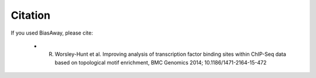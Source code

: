 ========
Citation
========

If you used BiasAway, please cite:

	- R. Worsley-Hunt et al. Improving analysis of transcription factor binding sites within ChIP-Seq data based on topological motif enrichment, BMC Genomics 2014; 10.1186/1471-2164-15-472
